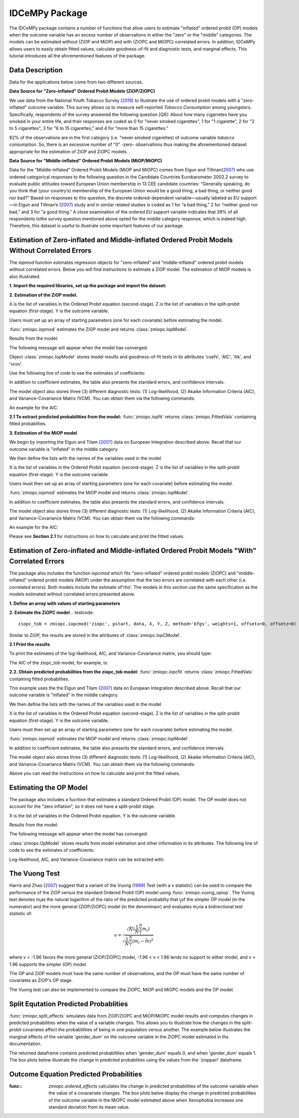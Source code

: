 ***************
IDCeMPy Package
***************

The IDCeMPy package contains a number of functions that allow users to estimate "inflated" ordered probit (OP) models when the outcome variable has an excess number of observations in either the "zero" or the "middle" categories.  The models can be estimated without (ZiOP and MiOP) and with (ZiOPC and MiOPC) correlated errors.  In addition, IDCeMPy allows users to easily obtain fitted values, calculate goodness-of-fit and diagnostic tests, and marginal effects.  This tutorial introduces all the aforementioned features of the package.

Data Description
================

Data for the applications below come from two different sources.

**Data Source for "Zero-inflated" Ordered Probit Models (ZiOP/ZiOPC)**

We use data from the National Youth Tobacco Survey (`2018 <https://www.cdc.gov/tobacco/data_statistics/surveys/nyts/index.htm>`__) to illustrate the use of ordered probit models with a "zero-inflated" outcome variable. This survey allows us to measure self-reported *Tobacco Consumption* among youngsters. Specifically, respondents of the survey answered the following question [Q9]: About how many cigarretes have you smoked in your entire life, and their responses are coded as 0 for "never smoked cigarettes", 1 for "1 cigarette", 2 for "2 to 5 cigarettes", 3 for "6 to 15 cigarettes," and 4 for "more than 15 cigarettes."

82% of the observations are in the first category (i.e. "never smoked cigarettes) of outcome variable *tobacco consumption*. So, there is an excessive number of "0" -zero- observations thus making the aforementioned dataset appropriate for the estimation of ZiOP and ZiOPC models.

**Data Source for "Middle-inflated" Ordered Probit Models (MiOP/MiOPC)**

Data for the "Middle-inflated" Ordered Probit Models (MiOP and MiOPC) comes from Elgun and Tillman(`2007 <https://journals.sagepub.com/doi/10.1177/1065912907305684>`_) who use ordered categorical responses to the following question in the Candidate Countries Eurobarometer 2002.2 survey to evaluate public attitudes toward European Union membership in 13 CEE candidate countries: “Generally speaking, do you think that (your country’s) membership of the European Union would be a good thing, a bad thing, or neither good nor bad?” Based on responses to this question, the discrete ordered-dependent variable—usually labeled as EU support—in Elgun and Tillman’s (`2007 <https://journals.sagepub.com/doi/10.1177/1065912907305684>`_) study and in similar related studies is coded as 1 for “a bad thing,” 2 for “neither good nor bad,” and 3 for “a good thing.” A close examination of the ordered *EU support* variable indicates that 39% of all respondents tothe survey question mentioned above opted for the middle category
response, which is indeed high. Therefore, this dataset is useful to illustrate some important features of our package.

Estimation of Zero-inflated and Middle-inflated Ordered Probit Models Without Correlated Errors
===============================================================================================

The `iopmod` function estimates regression objects for "zero-inflated" and "middle-inflated" ordered probit models without correlated errors.  Below you will find instructions to estimate a ZiOP model.  The estimation of MiOP models is also illustrated.


**1. Import the required libraries, set up the package and import the dataset:**

.. testcode::
  # Import the necessary libraries and package

  import numpy as np
  import pandas as pd
  import urllib
  from zmiopc import zmiopc

  # Import the "Youth Tobacco Consumption" dataset described above

  url='https://github.com/hknd23/zmiopc/blob/main/data/tobacco_cons.csv'
  data=pd.read_stata(url)

**2. Estimation of the ZiOP model.**

.. testcode::

  # Define a list of variable names (strings) X,Y,Z:
  X = ['age', 'grade', 'gender_dum']
  Z = ['gender_dum']
  Y = ['cig_count']

X is the list of variables in the Ordered Probit equation (second-stage).
Z is the list of variables in the split-probit equation (first-stage).
Y is the outcome variable.


Users must set up an array of starting parameters (one for each covariate) before estimating the model.

:func:`zmiopc.iopmod` estimates the ZiOP model and returns :class:`zmiopc.IopModel`.

.. testcode::

  # Starting parameters for optimization:
  pstartziop = np.array([.01, .01, .01, .01, .01, .01, .01 , .01, .01])

  # Model estimation:
  ziop_tob= zmiopc.iopmod('ziop', pstartziop, data, X, Y, Z, method='bfgs', weights= 1,offsetx= 0, offsetz=0)

  # See estimates:
  print(ziop_tob.coefs)

Results from the model:

The following message will appear when the model has converged:

.. testoutput::

         Warning: Desired error not necessarily achieved due to precision loss.
         Current function value: 5060.160903
         Iterations: 79
         Function evaluations: 1000
         Gradient evaluations: 100

Object :class:`zmiopc.IopModel` stores model results and goodness-of-fit tests in its attributes 'coefs', 'AIC', 'llik', and 'vcov'.

Use the following line of code to see the estimates of coefficients:

.. testcode::

   print(ziop_tob.coefs)

.. testoutput::

                            Coef        SE      tscore        p           2.5%      97.5%
   cut1                   1.693797  0.054383  31.145912  0.000000e+00   1.587207   1.800387
   cut2                  -0.757830  0.032290 -23.469359  0.000000e+00  -0.821119  -0.694542
   cut3                  -1.804483  0.071237 -25.330846  0.000000e+00  -1.944107  -1.664860
   cut4                  -0.691907  0.052484 -13.183210  0.000000e+00  -0.794775  -0.589038
   Inflation: int         4.161455  3.864721   1.076780  2.815784e-01  -3.413398  11.736309
   Inflation: gender_dum -3.462848  3.857160  -0.897772  3.693074e-01 -11.022881   4.097185
   Ordered: age          -0.029139  0.013290  -2.192508  2.834282e-02  -0.055187  -0.003090
   Ordered: grade         0.177897  0.012133  14.661952  0.000000e+00   0.154116   0.201678
   Ordered: gender_dum    0.206509  0.034914   5.914823  3.322323e-09   0.138078   0.274940

In addition to coefficient estimates, the table also presents the standard errors, and confidence intervals.

The model object also stores three (3) different diagnostic tests: (1) Log-likelihood, (2) Akaike Information Criteria (AIC), and Variance-Covariance Matrix (VCM).  You can obtain them via the following commands:

.. testcode::

  print(ziop_tob.llik)
  print(ziop_tob.AIC)
  print(ziop_tob.vcov)

An example for the AIC:

.. testcode::

  print(ziop_tob.AIC)

.. testoutput::

  10138.321806674261

**2.1 To extract predicted probabilities from the model:**
:func:`zmiopc.iopfit` returns :class:`zmiopc.FittedVals` containing fitted probablities.

.. testcode::

  fitttedziop = ziopc.iopfit(ziop_tob)
  print(fitttedziopc.responsefull)

.. testoutput::

  array[[0.8822262  0.06879832 0.01455244 0.0242539  0.01016914]
 [0.84619828 0.08041296 0.01916279 0.03549797 0.01872801]
 [0.93105632 0.04349743 0.00831396 0.0127043  0.004428  ]
 ...
 [0.73347708 0.1291157  0.03295816 0.06500889 0.03944016]
 [0.87603805 0.06808193 0.01543795 0.02735256 0.01308951]
 [0.82681957 0.08778215 0.02153509 0.04095753 0.02290566]]


**3. Estimation of the MiOP model**

We begin by importing the Elgun and Tilam (`2007 <https://journals.sagepub.com/doi/10.1177/1065912907305684>`_) data on European Integration described above.  Recall that our outcome variable is "inflated" in the middle category.

.. testcode::

    url = 'https://github.com/hknd23/zmiopc/blob/main/data/'
    data2 = pd_read.stata(url)

We then define the lists with the names of the variables used in the model

.. testcode::

  X = ['Xenophobia', 'discuss_politics']
  Z = ['discuss_politics', EU_Know_ob]
  Y = ['EU_support_ET']

X is the list of variables in the Ordered Probit equation (second-stage).
Z is the list of variables in the split-probit equation (first-stage).
Y is the outcome variable.

Users must then set up an array of starting parameters (one for each covariate) before estimating the model.

:func:`zmiopc.iopmod` estimates the MiOP model and returns :class:`zmiopc.IopModel`.

.. testcode::

  # Starting parameters for optimization:
  pstartziop = np.array([.01, .01, .01, .01, .01, .01, .01 , .01, .01])

  # Model estimation:
  miop_EU = zmiopc.iopmod('miop', pstartziop, data, X, Y, Z, method='bfgs', weights= 1,offsetx= 0, offsetz=0)

.. testoutput::

         Warning: Desired error not necessarily achieved due to precision loss.
         Current function value: 10857.695490
         Iterations: 37
         Function evaluations: 488
         Gradient evaluations: 61  # See estimates:

.. testcode::

         print(miop_EU.coefs)

.. testoutput::

                                 Coef        SE       tscore         p         2.5%     97.5%
   cut1                        -1.159621  0.049373 -23.487133  0.000000e+00 -1.256392 -1.062851
   cut2                        -0.352743  0.093084  -3.789492  1.509555e-04 -0.535188 -0.170297
   Inflation: int              -0.236710  0.079449  -2.979386  2.888270e-03 -0.392431 -0.080989
   Inflation: discuss_politics  0.190595  0.035918   5.306454  1.117784e-07  0.120197  0.260993
   Inflation: EU_Know_obj       0.199574  0.020308   9.827158  0.000000e+00  0.159770  0.239379
   Ordered: Xenophobia         -0.663551  0.044657 -14.858898  0.000000e+00 -0.751079 -0.576024
   Ordered: discuss_politics    0.023784  0.029365   0.809964  4.179609e-01 -0.033770  0.081339

In addition to coefficient estimates, the table also presents the standard errors, and confidence intervals.

The model object also stores three (3) different diagnostic tests: (1) Log-likelihood, (2) Akaike Information Criteria (AIC), and Variance-Covariance Matrix (VCM).  You can obtain them via the following commands:

.. testcode::

  print(miop_EU.llik)
  print(miop_EU.AIC)
  print(miop_EU.vcov)

An example for the AIC:

.. testcode::

   print(miop_EU.AIC)

.. testoutput::

   21729.390980849777

Please see **Section 2.1** for instructions on how to calculate and print the fitted values.

Estimation of Zero-inflated and Middle-inflated Ordered Probit Models "With" Correlated Errors
==============================================================================================

The package also includes the function `iopcmod` which fits "zero-inflated" ordered probit models (ZiOPC) and "middle-inflated" ordered probit models (MiOP) under the assumption that the two errors are correlated with each other (i.e. correlated errors). Both models include the estimate of'rho'. The models in this section use the same specification as the models estimated without correlated errors presented above.

**1. Define an array with values of starting parameters**

.. testcode::

    pstart = np.array([.01, .01, .01, .01, .01, .01, .01 , .01, .01, .01])

**2. Estimate the ZiOPC model**
.. testcode::

    ziopc_tob = zmiopc.iopcmod('ziopc', pstart, data, X, Y, Z, method='bfgs', weights=1, offsetx=0, offsetz=0)

Similar to ZiOP, the results are stored in the attributes of :class:`zmiopc.IopCModel`.

.. testoutput::

         Current function value: 5060.051910
         Iterations: 119
         Function evaluations: 1562
         Gradient evaluations: 142

**2.1 Print the results**

.. testcode::

    print(ziopc_tob.coefs)

.. testoutput::

                            Coef        SE     tscore             p       2.5%      97.5%
   cut1                   1.696160  0.044726  37.923584  0.000000e+00   1.608497   1.783822
   cut2                  -0.758095  0.033462 -22.655678  0.000000e+00  -0.823679  -0.692510
   cut3                  -1.812077  0.060133 -30.134441  0.000000e+00  -1.929938  -1.694217
   cut4                  -0.705836  0.041432 -17.036110  0.000000e+00  -0.787043  -0.624630
   Inflation: int         9.538072  3.470689   2.748178  5.992748e-03   2.735521  16.340623
   Inflation: gender_dum -9.165963  3.420056  -2.680062  7.360844e-03 -15.869273  -2.462654
   Ordered: age          -0.028606  0.008883  -3.220369  1.280255e-03  -0.046016  -0.011196
   Ordered: grade         0.177541  0.010165  17.465452  0.000000e+00   0.157617   0.197465
   Ordered: gender_dum    0.602136  0.053084  11.343020  0.000000e+00   0.498091   0.706182
   rho                   -0.415770  0.074105  -5.610526  2.017123e-08  -0.561017  -0.270524

To print the estimates of the log-likelihood, AIC, and Variance-Covariance matrix, you should type:

.. testcode::

  print(ziopc_tob.llik)
  print(ziopc_tob.AIC)
  print(ziopc_tob.vcov)

The AIC of the ziopc_tob model, for example, is:

.. testoutput::

  10140.103819465658

**2.2. Obtain predicted probabilities from the ziopc_tob model:**
:func:`zmiopc.iopcfit` returns :class:`zmiopc.FittedVals` containing fitted probablities.

.. testcode::

  fitttedziopc = zmiopc.iopcfit(ziopc_tob)
  print(fitttedziopc.responsefull)

.. testoutput::

  array[[0.88223509 0.06878162 0.01445941 0.0241296  0.01039428]
 [0.84550989 0.08074461 0.01940226 0.03589458 0.01844865]
 [0.93110954 0.04346074 0.00825639 0.01264189 0.00453143]
 ...
 [0.73401588 0.12891071 0.03267436 0.06438928 0.04000977]
 [0.87523652 0.06888286 0.01564958 0.0275354  0.01269564]
 [0.82678185 0.0875059  0.02171135 0.04135142 0.02264948]]

 **3. Estimation of MiOPC**

This example uses the the Elgun and Tilam (`2007 <https://journals.sagepub.com/doi/10.1177/1065912907305684>`_) data on European Integration described above. Recall that our outcome variable is "inflated" in the middle category.

.. testcode::

    url = 'https://github.com/hknd23/zmiopc/blob/main/data/'
    data2 = pd_read.stata(url)

We then define the lists with the names of the variables used in the model

.. testcode::

  X = ['Xenophobia', 'discuss_politics']
  Z = ['discuss_politics', EU_Know_ob]
  Y = ['EU_support_ET']

X is the list of variables in the Ordered Probit equation (second-stage).
Z is the list of variables in the split-probit equation (first-stage).
Y is the outcome variable.

Users must then set up an array of starting parameters (one for each covariate) before estimating the model.

:func:`zmiopc.iopmod` estimates the MiOP model and returns :class:`zmiopc.IopModel`.

.. testcode::

  # Starting parameters for optimization:
  pstartziop = np.array([.01, .01, .01, .01, .01, .01, .01 , .01, .01, .01])

  # Model estimation:
  miopc_EU = zmiopc.iopcmod('miopc', pstartziop, data, X, Y, Z, method='bfgs', weights= 1,offsetx= 0, offsetz=0)

.. testcode::

         print(miopc_EU.coefs)

.. testoutput::

                                 Coef  SE     tscore  p     2.5%  97.5%
   cut1                        -1.370 0.044 -30.948 0.000 -1.456 -1.283
   cut2                        -0.322 0.103  -3.123 0.002 -0.524 -0.120
   Inflation: int              -0.129 0.021  -6.188 0.000 -0.170 -0.088
   Inflation: discuss_politics  0.192 0.026   7.459 0.000  0.142  0.243
   Inflation: EU_Know_obj       0.194 0.027   7.154 0.000  0.141  0.248
   Ordered: Xenophobia         -0.591 0.045 -13.136 0.000 -0.679 -0.502
   Ordered: discuss_politics   -0.029 0.021  -1.398 0.162 -0.070  0.012
   rho                         -0.707 0.106  -6.694 0.000 -0.914 -0.500

In addition to coefficient estimates, the table also presents the standard errors, and confidence intervals.

The model object also stores three (3) different diagnostic tests: (1) Log-likelihood, (2) Akaike Information Criteria (AIC), and Variance-Covariance Matrix (VCM).  You can obtain them via the following commands:

.. testcode::

  print(miop_EU.llik)
  print(miop_EU.AIC)
  print(miop_EU.vcov)

Above you can read the instructions on how to calculate and print the fitted values.

Estimating the OP Model
=======================

The package also includes a fucntion that estimates a standard Ordered Probit (OP) model.
The OP model does not account for the "zero inflation", so it does not have a split-probit stage.

.. testcode::

     # Define a list of variable names (strings) X,Y,Z:
     X = ['age', 'grade', 'gender_dum']
     Y = ['cig_count']

X is the list of variables in the Ordered Probit equation.
Y is the outcome variable.

.. testcode::

  # Starting parameters for optimization:
  pstartop = np.array([.01, .01, .01, .01, .01, .01, .01])

  # Model estimation:
  op_tob = zmiopc.opmod(pstartop, data, X, Y, method='bfgs', weights=1, offsetx=0)

  # See estimates:
  print(ziop_tob.coefs)

Results from the model:

The following message will appear when the model has converged:

.. testoutput::

         Warning: Desired error not necessarily achieved due to precision loss.
         Current function value: 4411.710049
         Iterations: 10
         Function evaluations: 976
         Gradient evaluations: 121

:class:`zmiopc.OpModel` stores results from model estimation and other information in its attributes.
The following line of code to see the estimates of coefficients:

.. testcode::

   print(op_tob.coefs)

.. testoutput::

                Coef        SE     tscore         p      2.5%     97.5%
   cut1        1.696175  0.047320  35.844532  0.000000  1.603427  1.788922
   cut2       -0.705037  0.031650 -22.276182  0.000000 -0.767071 -0.643004
   cut3       -2.304405  0.121410 -18.980329  0.000000 -2.542369 -2.066441
   cut4        2.197381  0.235338   9.337141  0.000000  1.736119  2.658643
   age        -0.070615  0.007581  -9.314701  0.000000 -0.085474 -0.055756
   grade       0.233741  0.010336  22.614440  0.000000  0.213483  0.254000
   gender_dum  0.020245  0.032263   0.627501  0.530331 -0.042991  0.083482

Log-likelihood, AIC, and Variance-Covariance matrix can be extracted with:

.. testcode::

  print(op_tob.llik)
  print(op_tob.AIC)
  print(op_tob.vcov)

The Vuong Test
==============

Harris and Zhao (`2007 <https://doi.org/10.1016/j.jeconom.2007.01.002>`__) suggest that a variant of the Vuong (`1989 <https://www.jstor.org/stable/1912557>`__) Test (with a v statistic) can be used to compare the performance of the ZiOP versus the standard Ordered Probit (OP) model using :func:`zmiopc.vuong_opiop`.
The Vuong test denotes m\ :sub:`i`\ as the natural logarithm of the ratio of the predicted probablity that i\ :sub:`j`\ of the simpler OP model (in the numerator) and the more general (ZiOP/ZiOPC) model (in the denominaor) and evaluates m\ :sub:`i`\
via a bidirectional test statistic of:

.. math::

    v = \frac{\sqrt{N}(\frac{1}{N}\sum_{i}^{N}m_{i})}{\sqrt{\frac{1}{N}\sum_{i}^{N}(m_{i}-\bar{m})^{2}}}

where v < -1.96 favors the more general (ZiOP/ZiOPC) model, -1.96 < v < 1.96 lends no support to either model, and v > 1.96 supports the simpler (OP) model.

The OP and ZiOP models must have the same number of observations, and the OP must have the same number of covariates as ZiOP's OP stage.

.. testcode::

  zmiopc.vuong_opiop(op_tob, ziop_tob)

.. testoutput::

   6.624742132792222

The Vuong test can also be implemented to compare the ZiOPC, MiOP and MiOPC models and the OP model.

Split Equtation Predicted Probablities
======================================

:func:`zmiopc.split_effects` simulates data from ZiOP/ZiOPC and MiOP/MiOPC model results and computes changes in predicted probabilities when the value of a variable changes.
This allows you to illustrate how the changes in the split-probit covariates affect the probablilities of being in one population versus another. The example below illustrates the marginal effects of the variable 'gender_dum' on the outcome variable in the ZiOPC model estimated in ths documentation.

.. testcode::

    ziopcgender = idcempy.split_effects(ziopc_tob, 1, nsims = 10000)

The returned dataframe contains predicted probabilities when 'gender_dum' equals 0, and when 'gender_dum' equals 1.
The box plots below illustrate the change in predicted probablities using the values from the 'ziopparl' dataframe.

.. testcode::

     ziopcgender.plot.box(grid='False')

.. image:: ../graphics/ziopc_me.png

Outcome Equation Predicted Probabilities
========================================

:func:: `zmiopc.ordered_effects` calculates the change in predicted probabilities of the outcome variable when the value of a covarariate changes. The box plots below display the change in predicted probabilities of the outcome variable in the MiOPC model estimated above when Xenophobia increases one standard deviation from its mean value.

.. testcode::

    xeno = zmiopc.ordered_effects(miopc_EU, 2, nsims = 10000)
    xeno.plot.box(grid='False')

.. image:: ../graphics/MiOPC_Xenophobia.png

